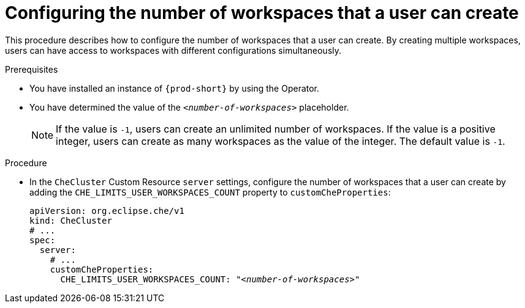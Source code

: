 :_content-type: PROCEDURE
:navtitle: Configuring the number of workspaces that a user can create
:keywords: administration guide, number, workspaces
:page-aliases: installation-guide:configuring-the-number-of-workspaces-that-a-user-can-create

[id="configuring-the-number-of-workspaces-that-a-user-can-create_{context}"]
= Configuring the number of workspaces that a user can create 

This procedure describes how to configure the number of workspaces that a user can create. By creating multiple workspaces, users can have access to workspaces with different configurations simultaneously.

.Prerequisites

* You have installed an instance of `{prod-short}` by using the Operator.
* You have determined the value of the `_<number-of-workspaces>_` placeholder.
+
[NOTE]
====
If the value is `-1`, users can create an unlimited number of workspaces. If the value is a positive integer, users can create as many workspaces as the value of the integer. The default value is `-1`.
====

.Procedure

* In the `CheCluster` Custom Resource `server` settings, configure the number of workspaces that a user can create by adding the `+CHE_LIMITS_USER_WORKSPACES_COUNT+` property to `customCheProperties`:
+
====
[source,yaml,subs="+quotes"]
----
apiVersion: org.eclipse.che/v1
kind: CheCluster
# ...
spec:
  server:
    # ...
    customCheProperties:
      CHE_LIMITS_USER_WORKSPACES_COUNT: "__<number-of-workspaces>__"
----
====
